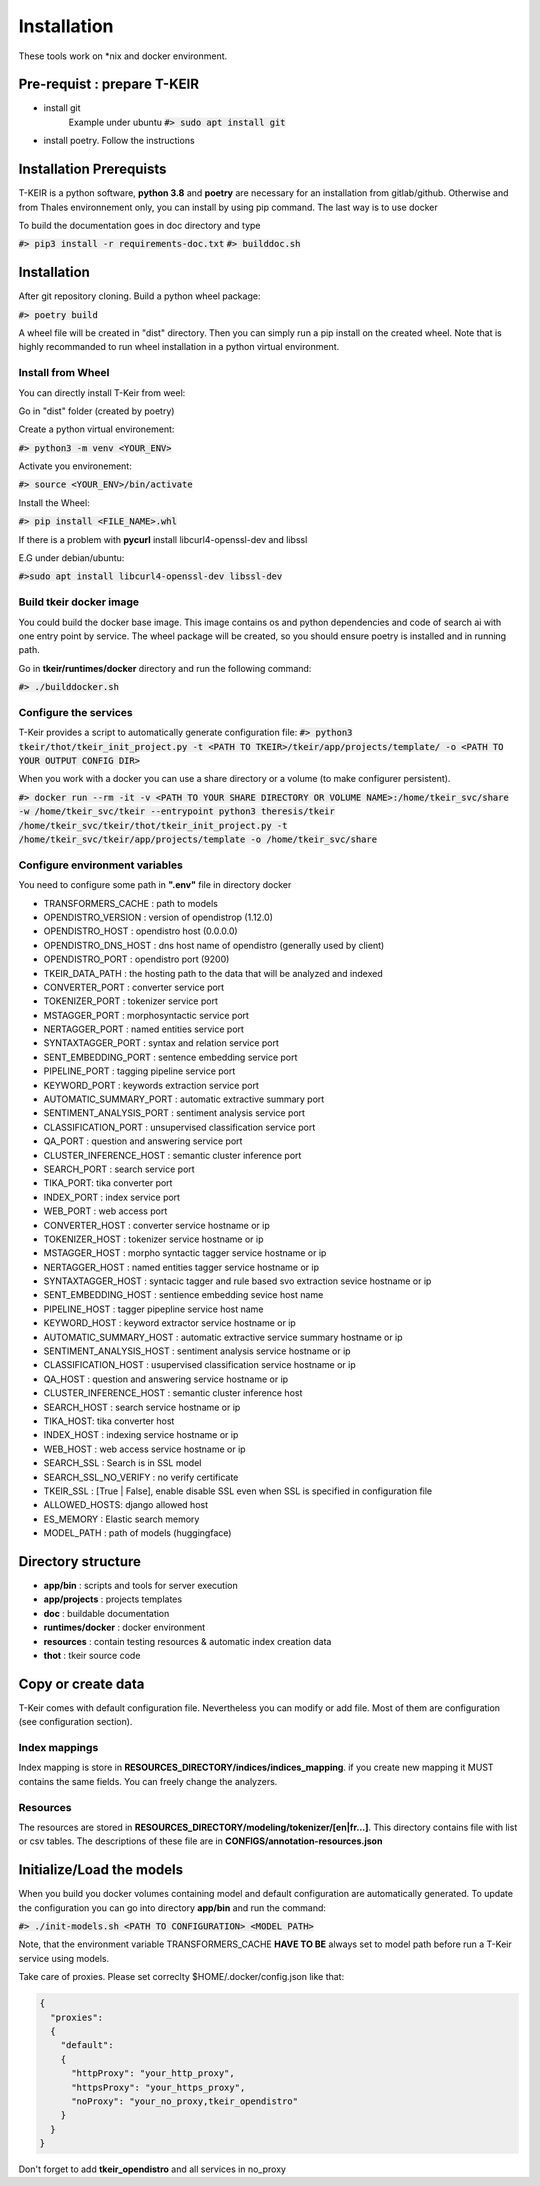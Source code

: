 ************
Installation
************

These tools work on \*nix and docker environment.

============================
Pre-requist : prepare T-KEIR
============================

* install git 
    Example under ubuntu
    :code:`#> sudo apt install git`
* install poetry. Follow the instructions 

    .. _a link:https://python-poetry.org/docs/

========================
Installation Prerequists
========================


T-KEIR is a python software, **python 3.8** and **poetry** are necessary for an installation from gitlab/github.
Otherwise and from Thales environnement only, you can install by using pip command. The last way is to use docker 

.. image:: resources/images/doc-tkeir-install-strategies.png


To build the documentation goes in doc directory and type


:code:`#> pip3 install -r requirements-doc.txt`
:code:`#> builddoc.sh`


============
Installation
============

After git repository cloning. Build a python wheel package:

:code:`#> poetry build`

A wheel file will be created in "dist" directory. Then you can simply run a pip install on the created wheel. 
Note that is highly recommanded to run wheel installation in a python virtual environment.

------------------
Install from Wheel
------------------

You can directly install T-Keir from weel:

Go in "dist" folder (created by poetry) 

Create a python virtual environement: 

:code:`#>  python3 -m venv <YOUR_ENV>`

Activate you environement:

:code:`#> source <YOUR_ENV>/bin/activate` 

Install the Wheel:

:code:`#> pip install <FILE_NAME>.whl`

If there is a problem with **pycurl** install libcurl4-openssl-dev and libssl

E.G under debian/ubuntu:

:code:`#>sudo apt install libcurl4-openssl-dev libssl-dev`

----------------------------
Build tkeir docker image
----------------------------

You could build the docker base image. This image contains os and python dependencies and code of search ai with one entry point 
by service. The wheel package will be created, so you should ensure poetry is installed and in running path.

Go in **tkeir/runtimes/docker** directory and run the following command:

:code:`#> ./builddocker.sh`


----------------------
Configure the services
----------------------

T-Keir provides a script to automatically generate configuration file:
:code:`#> python3 tkeir/thot/tkeir_init_project.py -t <PATH TO TKEIR>/tkeir/app/projects/template/ -o <PATH TO YOUR OUTPUT CONFIG DIR>`

When you work with a docker you can use a share directory or a volume (to make configurer persistent). 

:code:`#> docker run --rm -it -v <PATH TO YOUR SHARE DIRECTORY OR VOLUME NAME>:/home/tkeir_svc/share -w /home/tkeir_svc/tkeir --entrypoint python3 theresis/tkeir /home/tkeir_svc/tkeir/thot/tkeir_init_project.py -t /home/tkeir_svc/tkeir/app/projects/template -o /home/tkeir_svc/share`


-------------------------------
Configure environment variables
-------------------------------

You need to configure some path in **".env"** file in directory docker

* TRANSFORMERS_CACHE : path to models
* OPENDISTRO_VERSION : version of opendistrop (1.12.0)
* OPENDISTRO_HOST : opendistro host (0.0.0.0)
* OPENDISTRO_DNS_HOST : dns host name of opendistro (generally used by client)
* OPENDISTRO_PORT : opendistro port (9200)
* TKEIR_DATA_PATH : the hosting path to the data that will be analyzed and indexed
* CONVERTER_PORT : converter service port
* TOKENIZER_PORT : tokenizer service port
* MSTAGGER_PORT : morphosyntactic service port
* NERTAGGER_PORT : named entities service port
* SYNTAXTAGGER_PORT : syntax and relation service port
* SENT_EMBEDDING_PORT : sentence embedding service port
* PIPELINE_PORT  : tagging pipeline service port
* KEYWORD_PORT : keywords extraction service port
* AUTOMATIC_SUMMARY_PORT : automatic extractive summary port
* SENTIMENT_ANALYSIS_PORT : sentiment analysis service port
* CLASSIFICATION_PORT : unsupervised classification service port
* QA_PORT : question and answering service port
* CLUSTER_INFERENCE_HOST : semantic cluster inference port
* SEARCH_PORT : search service port
* TIKA_PORT: tika converter port
* INDEX_PORT : index service port
* WEB_PORT : web access port
* CONVERTER_HOST : converter service hostname or ip
* TOKENIZER_HOST : tokenizer service hostname or ip
* MSTAGGER_HOST : morpho syntactic tagger service hostname or ip
* NERTAGGER_HOST : named entities tagger service hostname or ip
* SYNTAXTAGGER_HOST : syntacic tagger and rule based svo extraction sevice hostname or ip
* SENT_EMBEDDING_HOST : sentience embedding sevice host name
* PIPELINE_HOST : tagger pipepline service host name
* KEYWORD_HOST : keyword extractor service hostname or ip
* AUTOMATIC_SUMMARY_HOST : automatic extractive service summary hostname or ip
* SENTIMENT_ANALYSIS_HOST : sentiment analysis service hostname or ip
* CLASSIFICATION_HOST : usupervised classification service hostname or ip
* QA_HOST : question and answering service hostname or ip
* CLUSTER_INFERENCE_HOST : semantic cluster inference host
* SEARCH_HOST : search service hostname or ip
* TIKA_HOST: tika converter host
* INDEX_HOST : indexing service hostname or ip
* WEB_HOST : web access service hostname or ip
* SEARCH_SSL : Search is in SSL model
* SEARCH_SSL_NO_VERIFY : no verify certificate
* TKEIR_SSL : [True | False], enable disable SSL even when SSL is specified in configuration file
* ALLOWED_HOSTS: django allowed host
* ES_MEMORY : Elastic search memory
* MODEL_PATH : path of models (huggingface)

===================
Directory structure
===================

* **app/bin**           : scripts and tools for server execution
* **app/projects**       : projects templates
* **doc**               : buildable documentation
* **runtimes/docker**   : docker environment
* **resources**         : contain testing resources & automatic index creation data
* **thot**              : tkeir source code



===================
Copy or create data
===================

T-Keir comes with default configuration file. 
Nevertheless you can modify or add file. Most of them are configuration (see configuration section).

--------------
Index mappings
--------------

Index mapping is store in **RESOURCES_DIRECTORY/indices/indices_mapping**. if you create new mapping it MUST contains the same fields.
You can freely change the analyzers.

---------
Resources
---------

The resources are stored in **RESOURCES_DIRECTORY/modeling/tokenizer/[en|fr...]**. This directory contains file with list or csv tables.
The descriptions of these file are in **CONFIGS/annotation-resources.json**

==========================
Initialize/Load the models
==========================

When you build you docker volumes containing model and default configuration are automatically generated.
To update the configuration you can go into directory **app/bin** and run the command:
  
:code:`#> ./init-models.sh <PATH TO CONFIGURATION> <MODEL PATH>`

Note, that the environment variable TRANSFORMERS_CACHE **HAVE TO BE** always set to model path before run a T-Keir service using models.

Take care of proxies. Please set correclty $HOME/.docker/config.json like that:

.. code-block:: json

  {
    "proxies":
    {
      "default":
      {
        "httpProxy": "your_http_proxy",
        "httpsProxy": "your_https_proxy",
        "noProxy": "your_no_proxy,tkeir_opendistro"
      }
    }
  }


Don't forget to add **tkeir_opendistro** and all services in no_proxy

